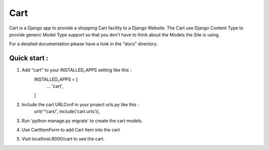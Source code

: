 ==========
Cart
==========

Cart is a Django app to provide a shopping Cart facility to a
Django Website.
The Cart use Django Content Type to provide generic Model Type
support so that you don't have to think about the Models the 
Site is using.

For a detailed documentation please have a look in the "docs" directory.

Quick start :
-------------

1. Add "cart" to your INSTALLED_APPS setting like this :
	INSTALLED_APPS = [
		...
		'cart',
	
	]

2. Include the cart URLConf in your project urls.py like this :
	url(r'^cart/', include('cart.urls')),
	

3. Run 'python manage.py migrate' to create the cart models.

4. Use CartItemForm to add Cart Item into the cart

5. Visit localhost:8000/cart to see the cart.
